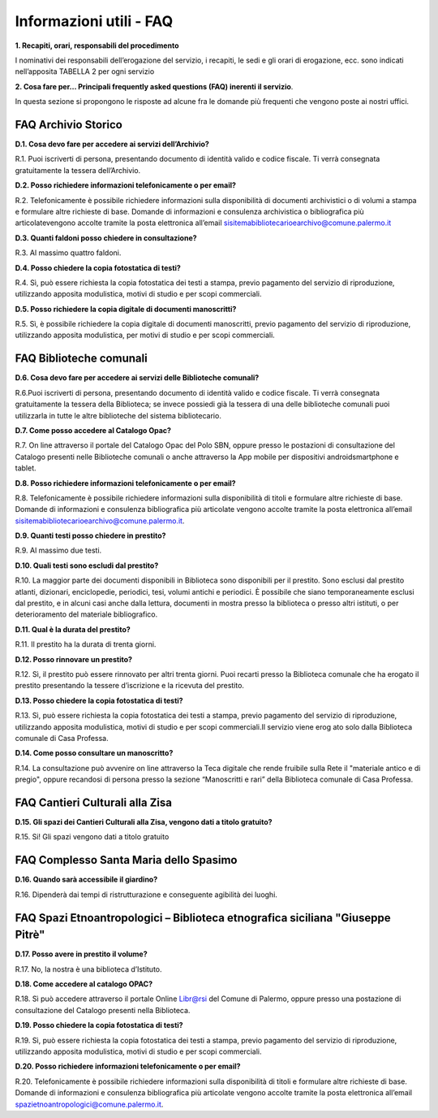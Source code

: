 =========================
Informazioni utili - FAQ
=========================

**1. Recapiti, orari, responsabili del procedimento**

I nominativi dei responsabili dell’erogazione del servizio, i recapiti, le sedi e gli orari di erogazione, ecc. sono indicati nell’apposita TABELLA 2 per ogni servizio

**2. Cosa fare per... Principali frequently asked questions (FAQ) inerenti il servizio**. 

In  questa  sezione  si  propongono  le  risposte  ad  alcune  fra  le  domande  più  frequenti  che  vengono  poste  ai  nostri uffici. 

FAQ Archivio Storico
--------------------

**D.1. Cosa devo fare per accedere ai servizi dell’Archivio?**

R.1. Puoi  iscriverti  di  persona,  presentando  documento  di  identità  valido  e  codice  fiscale.  Ti  verrà  consegnata gratuitamente la tessera dell’Archivio.

**D.2. Posso richiedere informazioni telefonicamente o per email?**

R.2. Telefonicamente  è  possibile  richiedere  informazioni  sulla  disponibilità  di  documenti  archivistici  o  di  volumi  a  stampa  e  formulare  altre  richieste  di  base.  Domande  di  informazioni  e  consulenza  archivistica  o  bibliografica      più      articolatevengono      accolte      tramite      la      posta elettronica      all’email      sisitemabibliotecarioearchivo@comune.palermo.it

**D.3. Quanti faldoni posso chiedere in consultazione?**

R.3. Al massimo quattro faldoni.

**D.4. Posso chiedere la copia fotostatica di testi?**

R.4. Sì,  può  essere  richiesta  la  copia  fotostatica  dei  testi  a  stampa,  previo  pagamento  del  servizio  di  riproduzione, utilizzando apposita modulistica, motivi di studio e per scopi commerciali.  

**D.5. Posso richiedere la copia digitale di documenti manoscritti?**

R.5. Sì,  è  possibile  richiedere  la  copia  digitale  di  documenti  manoscritti,  previo  pagamento  del  servizio  di  riproduzione, utilizzando apposita modulistica, per motivi di studio e per scopi commerciali.

FAQ Biblioteche comunali
------------------------

**D.6. Cosa devo fare per accedere ai servizi delle Biblioteche comunali?**

R.6.Puoi  iscriverti  di  persona,  presentando  documento  di  identità  valido  e  codice  fiscale.  Ti  verrà  consegnata gratuitamente la tessera della Biblioteca; se invece possiedi già la tessera di una delle biblioteche comunali puoi utilizzarla in tutte le altre biblioteche del sistema bibliotecario.

**D.7. Come posso accedere al Catalogo Opac?**

R.7. On  line  attraverso  il  portale  del  Catalogo  Opac  del  Polo  SBN,  oppure  presso  le  postazioni  di  consultazione  del  Catalogo  presenti  nelle  Biblioteche  comunali  o  anche  attraverso  la  App  mobile  per dispositivi androidsmartphone e tablet.

**D.8. Posso richiedere informazioni telefonicamente o per email?**

R.8. Telefonicamente è possibile richiedere informazioni sulla disponibilità di titoli e formulare altre richieste di base. Domande di informazioni e consulenza bibliografica più articolate vengono accolte tramite la posta elettronica all’email sisitemabibliotecarioearchivo@comune.palermo.it. 

**D.9. Quanti testi posso chiedere in prestito?**

R.9. Al massimo due testi.

**D.10. Quali testi sono escludi dal prestito?**

R.10. La maggior parte dei documenti disponibili in Biblioteca sono disponibili per il prestito. Sono esclusi dal  prestito  atlanti,  dizionari,  enciclopedie,  periodici,  tesi,  volumi  antichi  e  periodici.  È  possibile  che  siano  temporaneamente  esclusi  dal  prestito,  e  in  alcuni  casi  anche  dalla  lettura,  documenti  in  mostra  presso  la  biblioteca o presso altri istituti, o per deterioramento del materiale bibliografico.

**D.11. Qual è la durata del prestito?**

R.11. Il prestito ha la durata di trenta giorni.

**D.12. Posso rinnovare un prestito?**

R.12. Sì, il prestito può essere rinnovato per altri trenta giorni. Puoi recarti presso la Biblioteca comunale che ha erogato il prestito presentando la tessere d’iscrizione e la ricevuta del prestito.

**D.13. Posso chiedere la copia fotostatica di testi?**

R.13. Sì,  può  essere  richiesta  la  copia  fotostatica  dei  testi  a  stampa,  previo  pagamento  del  servizio  di  riproduzione,  utilizzando  apposita  modulistica,  motivi  di  studio  e  per  scopi commerciali.Il servizio viene erog ato solo dalla Biblioteca comunale di Casa Professa.

**D.14. Come posso consultare un manoscritto?**

R.14. La  consultazione  può  avvenire  on  line  attraverso  la  Teca  digitale  che  rende  fruibile  sulla  Rete  il  "materiale  antico  e  di  pregio",  oppure  recandosi  di  persona  presso  la  sezione  “Manoscritti  e  rari”  della  Biblioteca  comunale  di  Casa Professa.


FAQ Cantieri Culturali alla Zisa
--------------------------------

**D.15. Gli spazi dei Cantieri Culturali alla Zisa, vengono dati a titolo gratuito?**

R.15. Si! Gli spazi vengono dati a titolo gratuito


FAQ Complesso Santa Maria dello Spasimo
---------------------------------------

**D.16. Quando sarà accessibile il giardino?** 

R.16. Dipenderà dai tempi di ristrutturazione e conseguente agibilità dei luoghi. 


FAQ Spazi Etnoantropologici – Biblioteca etnografica siciliana "Giuseppe Pitrè"
-------------------------------------------------------------------------------

**D.17. Posso avere in prestito il volume?**

R.17. No, la nostra è una biblioteca d’Istituto.

**D.18. Come accedere al catalogo OPAC?**

R.18. Sì può accedere attraverso il portale Online Libr@rsi del Comune di Palermo, oppure presso una postazione di consultazione del Catalogo presenti nella Biblioteca. 

**D.19. Posso chiedere la copia fotostatica di testi?** 

R.19. Sì,  può  essere  richiesta  la  copia  fotostatica  dei  testi  a  stampa,  previo  pagamento  del  servizio  di  riproduzione,  utilizzando  apposita modulistica, motivi di studio e per scopi commerciali. 

**D.20. Posso richiedere informazioni telefonicamente o per email?**

R.20. Telefonicamente  è  possibile  richiedere  informazioni  sulla  disponibilità di titoli  e  formulare  altre  richieste  di  base.  Domande  di  informazioni e consulenza bibliografica più articolate vengono accolte tramite la posta elettronica all’email  spazietnoantropologici@comune.palermo.it. 

